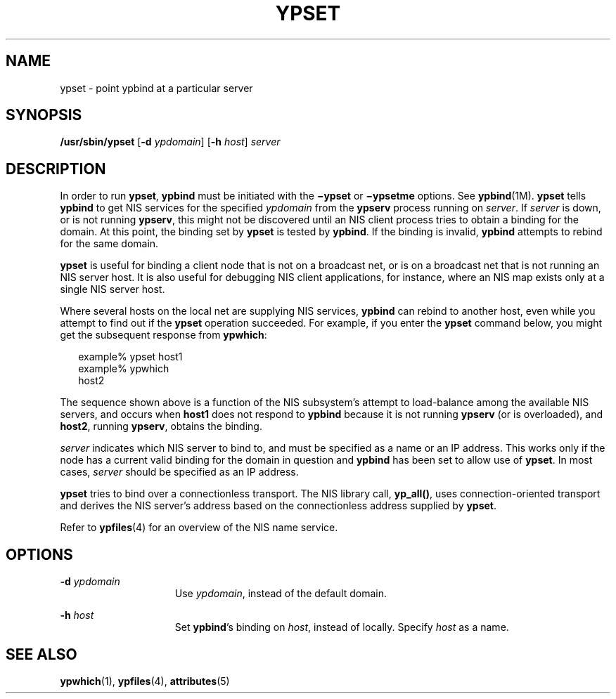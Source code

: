 '\" te
.\" Copyright (c) 2000 Sun Microsystems, Inc. All Rights Reserved.
.\" Copyright 1989 AT&T
.\" The contents of this file are subject to the terms of the Common Development and Distribution License (the "License").  You may not use this file except in compliance with the License.
.\" You can obtain a copy of the license at usr/src/OPENSOLARIS.LICENSE or http://www.opensolaris.org/os/licensing.  See the License for the specific language governing permissions and limitations under the License.
.\" When distributing Covered Code, include this CDDL HEADER in each file and include the License file at usr/src/OPENSOLARIS.LICENSE.  If applicable, add the following below this CDDL HEADER, with the fields enclosed by brackets "[]" replaced with your own identifying information: Portions Copyright [yyyy] [name of copyright owner]
.TH YPSET 8 "Sep 14, 1992"
.SH NAME
ypset \- point ypbind at a particular server
.SH SYNOPSIS
.LP
.nf
\fB/usr/sbin/ypset\fR [\fB-d\fR \fIypdomain\fR] [\fB-h\fR \fIhost\fR] \fIserver\fR
.fi

.SH DESCRIPTION
.sp
.LP
In order to run \fBypset\fR, \fBypbind\fR must be initiated with the
\fB\(miypset\fR or \fB\(miypsetme\fR options. See \fBypbind\fR(1M). \fBypset\fR
tells \fBypbind\fR to get NIS services for the specified \fIypdomain\fR from
the \fBypserv\fR process running on \fIserver\fR. If \fIserver\fR is down, or
is not running \fBypserv\fR, this might not be discovered until an NIS client
process tries to obtain a binding for the domain. At this point, the binding
set by \fBypset\fR is tested by \fBypbind\fR. If the binding is invalid,
\fBypbind\fR attempts to rebind for the same domain.
.sp
.LP
\fBypset\fR is useful for binding a client node that is not on a broadcast net,
or is on a broadcast net that is not running an NIS server host. It is also
useful for debugging NIS client applications, for instance, where an NIS map
exists only at a single NIS server host.
.sp
.LP
Where several hosts on the local net are supplying NIS services, \fBypbind\fR
can rebind to another host, even while you attempt to find out if the
\fBypset\fR operation succeeded.  For example, if you enter the \fBypset\fR
command below, you might get the subsequent response from \fBypwhich\fR:
.sp
.in +2
.nf
example% ypset host1
example% ypwhich
host2
.fi
.in -2
.sp

.sp
.LP
The sequence shown above is a function of the NIS subsystem's attempt to
load-balance among the available NIS servers, and occurs when \fBhost1\fR does
not respond to \fBypbind\fR because it is not running \fBypserv\fR (or is
overloaded), and \fBhost2\fR, running \fBypserv\fR, obtains the binding.
.sp
.LP
\fIserver\fR indicates which NIS server to bind to, and must be specified as a
name or an IP address. This works only if the node has a current valid binding
for the domain in question and \fBypbind\fR has been set to allow use of
\fBypset\fR. In most cases, \fIserver\fR should be specified as an IP address.
.sp
.LP
\fBypset\fR tries to bind over a connectionless transport. The NIS library
call, \fByp_all()\fR, uses connection-oriented transport and derives the NIS
server's address  based on the connectionless address supplied by \fBypset\fR.
.sp
.LP
Refer to \fBypfiles\fR(4) for an overview of the NIS name service.
.SH OPTIONS
.sp
.ne 2
.na
\fB\fB-d\fR\fI ypdomain\fR\fR
.ad
.RS 15n
Use \fIypdomain\fR, instead of the default domain.
.RE

.sp
.ne 2
.na
\fB\fB-h\fR\fI host\fR\fR
.ad
.RS 15n
Set \fBypbind\fR's binding on \fIhost\fR, instead of locally. Specify
\fIhost\fR as a name.
.RE

.SH SEE ALSO
.sp
.LP
\fBypwhich\fR(1), \fBypfiles\fR(4), \fBattributes\fR(5)
